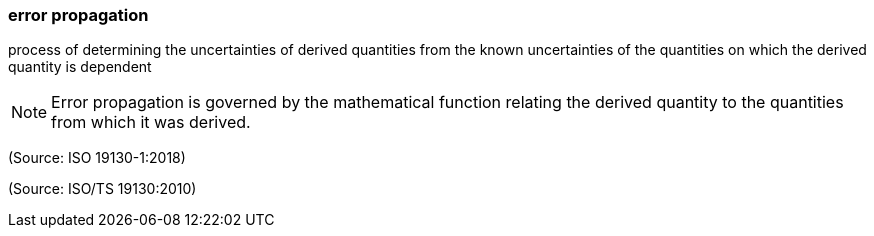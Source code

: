 === error propagation

process of determining the uncertainties of derived quantities from the known uncertainties of the quantities on which the derived quantity is dependent

NOTE: Error propagation is governed by the mathematical function relating the derived quantity to the quantities from which it was derived.

(Source: ISO 19130-1:2018)

(Source: ISO/TS 19130:2010)

